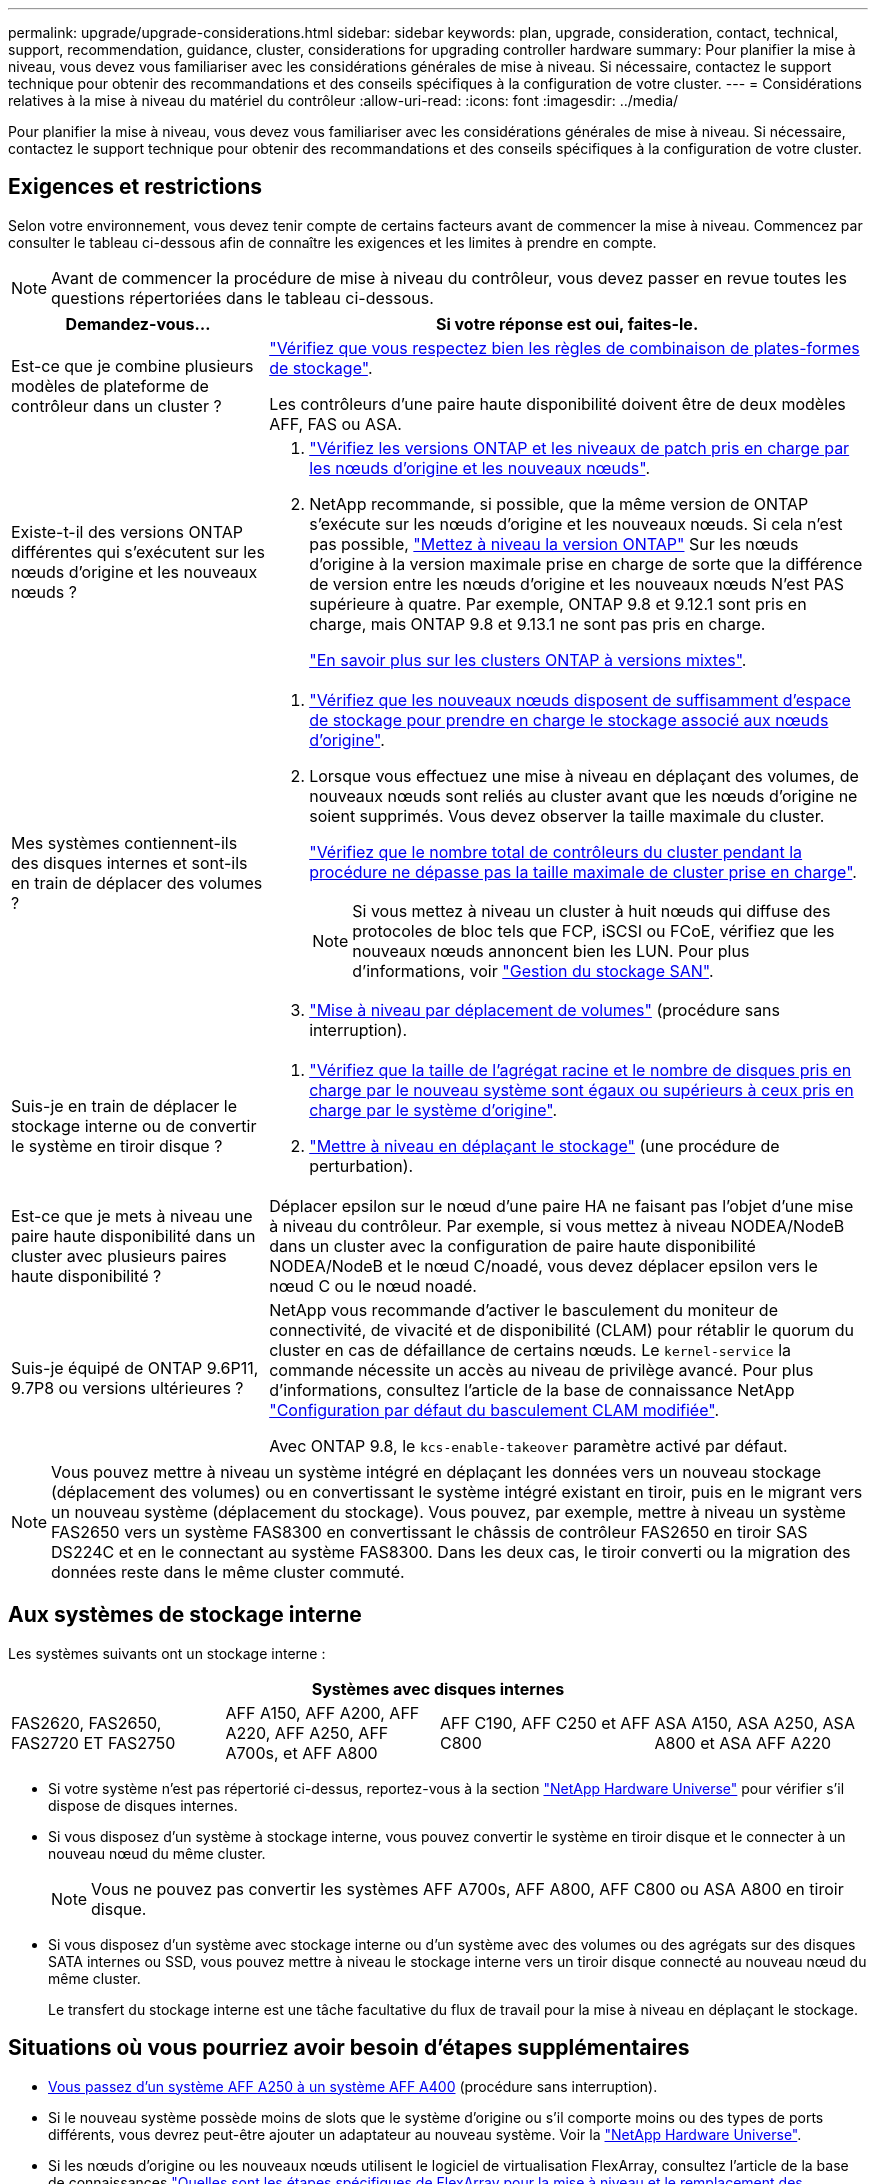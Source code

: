 ---
permalink: upgrade/upgrade-considerations.html 
sidebar: sidebar 
keywords: plan, upgrade, consideration, contact, technical, support, recommendation, guidance, cluster, considerations for upgrading controller hardware 
summary: Pour planifier la mise à niveau, vous devez vous familiariser avec les considérations générales de mise à niveau. Si nécessaire, contactez le support technique pour obtenir des recommandations et des conseils spécifiques à la configuration de votre cluster. 
---
= Considérations relatives à la mise à niveau du matériel du contrôleur
:allow-uri-read: 
:icons: font
:imagesdir: ../media/


[role="lead"]
Pour planifier la mise à niveau, vous devez vous familiariser avec les considérations générales de mise à niveau. Si nécessaire, contactez le support technique pour obtenir des recommandations et des conseils spécifiques à la configuration de votre cluster.



== Exigences et restrictions

Selon votre environnement, vous devez tenir compte de certains facteurs avant de commencer la mise à niveau. Commencez par consulter le tableau ci-dessous afin de connaître les exigences et les limites à prendre en compte.


NOTE: Avant de commencer la procédure de mise à niveau du contrôleur, vous devez passer en revue toutes les questions répertoriées dans le tableau ci-dessous.

[cols="30,70"]
|===
| Demandez-vous... | Si votre réponse est oui, faites-le. 


| Est-ce que je combine plusieurs modèles de plateforme de contrôleur dans un cluster ?  a| 
link:https://hwu.netapp.com["Vérifiez que vous respectez bien les règles de combinaison de plates-formes de stockage"^].

Les contrôleurs d'une paire haute disponibilité doivent être de deux modèles AFF, FAS ou ASA.



| Existe-t-il des versions ONTAP différentes qui s'exécutent sur les nœuds d'origine et les nouveaux nœuds ?  a| 
. https://hwu.netapp.com["Vérifiez les versions ONTAP et les niveaux de patch pris en charge par les nœuds d'origine et les nouveaux nœuds"^].
. NetApp recommande, si possible, que la même version de ONTAP s'exécute sur les nœuds d'origine et les nouveaux nœuds. Si cela n'est pas possible, link:https://docs.netapp.com/us-en/ontap/upgrade/prepare.html["Mettez à niveau la version ONTAP"^] Sur les nœuds d'origine à la version maximale prise en charge de sorte que la différence de version entre les nœuds d'origine et les nouveaux nœuds N'est PAS supérieure à quatre. Par exemple, ONTAP 9.8 et 9.12.1 sont pris en charge, mais ONTAP 9.8 et 9.13.1 ne sont pas pris en charge.
+
https://docs.netapp.com/us-en/ontap/upgrade/concept_mixed_version_requirements.html["En savoir plus sur les clusters ONTAP à versions mixtes"^].





| Mes systèmes contiennent-ils des disques internes et sont-ils en train de déplacer des volumes ?  a| 
. link:https://docs.netapp.com/us-en/ontap/disks-aggregates/index.html["Vérifiez que les nouveaux nœuds disposent de suffisamment d'espace de stockage pour prendre en charge le stockage associé aux nœuds d'origine"^].
. Lorsque vous effectuez une mise à niveau en déplaçant des volumes, de nouveaux nœuds sont reliés au cluster avant que les nœuds d'origine ne soient supprimés. Vous devez observer la taille maximale du cluster.
+
https://hwu.netapp.com["Vérifiez que le nombre total de contrôleurs du cluster pendant la procédure ne dépasse pas la taille maximale de cluster prise en charge"^].

+

NOTE: Si vous mettez à niveau un cluster à huit nœuds qui diffuse des protocoles de bloc tels que FCP, iSCSI ou FCoE, vérifiez que les nouveaux nœuds annoncent bien les LUN. Pour plus d'informations, voir https://docs.netapp.com/us-en/ontap/san-management/index.html["Gestion du stockage SAN"^].

. link:upgrade-by-moving-volumes-parent.html["Mise à niveau par déplacement de volumes"] (procédure sans interruption).




| Suis-je en train de déplacer le stockage interne ou de convertir le système en tiroir disque ?  a| 
. https://hwu.netapp.com/["Vérifiez que la taille de l'agrégat racine et le nombre de disques pris en charge par le nouveau système sont égaux ou supérieurs à ceux pris en charge par le système d'origine"^].
. link:upgrade-by-moving-storage-parent.html["Mettre à niveau en déplaçant le stockage"] (une procédure de perturbation).




| Est-ce que je mets à niveau une paire haute disponibilité dans un cluster avec plusieurs paires haute disponibilité ? | Déplacer epsilon sur le nœud d'une paire HA ne faisant pas l'objet d'une mise à niveau du contrôleur. Par exemple, si vous mettez à niveau NODEA/NodeB dans un cluster avec la configuration de paire haute disponibilité NODEA/NodeB et le nœud C/noadé, vous devez déplacer epsilon vers le nœud C ou le nœud noadé. 


| Suis-je équipé de ONTAP 9.6P11, 9.7P8 ou versions ultérieures ? | NetApp vous recommande d'activer le basculement du moniteur de connectivité, de vivacité et de disponibilité (CLAM) pour rétablir le quorum du cluster en cas de défaillance de certains nœuds. Le `kernel-service` la commande nécessite un accès au niveau de privilège avancé. Pour plus d'informations, consultez l'article de la base de connaissance NetApp https://kb.netapp.com/Support_Bulletins/Customer_Bulletins/SU436["Configuration par défaut du basculement CLAM modifiée"^].

Avec ONTAP 9.8, le `kcs-enable-takeover` paramètre activé par défaut. 
|===

NOTE: Vous pouvez mettre à niveau un système intégré en déplaçant les données vers un nouveau stockage (déplacement des volumes) ou en convertissant le système intégré existant en tiroir, puis en le migrant vers un nouveau système (déplacement du stockage). Vous pouvez, par exemple, mettre à niveau un système FAS2650 vers un système FAS8300 en convertissant le châssis de contrôleur FAS2650 en tiroir SAS DS224C et en le connectant au système FAS8300. Dans les deux cas, le tiroir converti ou la migration des données reste dans le même cluster commuté.



== Aux systèmes de stockage interne

Les systèmes suivants ont un stockage interne :

[cols="4*"]
|===
4+| Systèmes avec disques internes 


 a| 
FAS2620, FAS2650, FAS2720 ET FAS2750
 a| 
AFF A150, AFF A200, AFF A220, AFF A250, AFF A700s, et AFF A800
| AFF C190, AFF C250 et AFF C800 | ASA A150, ASA A250, ASA A800 et ASA AFF A220 
|===
* Si votre système n'est pas répertorié ci-dessus, reportez-vous à la section https://hwu.netapp.com["NetApp Hardware Universe"^] pour vérifier s'il dispose de disques internes.
* Si vous disposez d'un système à stockage interne, vous pouvez convertir le système en tiroir disque et le connecter à un nouveau nœud du même cluster.
+

NOTE: Vous ne pouvez pas convertir les systèmes AFF A700s, AFF A800, AFF C800 ou ASA A800 en tiroir disque.

* Si vous disposez d'un système avec stockage interne ou d'un système avec des volumes ou des agrégats sur des disques SATA internes ou SSD, vous pouvez mettre à niveau le stockage interne vers un tiroir disque connecté au nouveau nœud du même cluster.
+
Le transfert du stockage interne est une tâche facultative du flux de travail pour la mise à niveau en déplaçant le stockage.





== Situations où vous pourriez avoir besoin d'étapes supplémentaires

* xref:upgrade_aff_a250_to_aff_a400_ndu_upgrade_workflow.adoc[Vous passez d'un système AFF A250 à un système AFF A400] (procédure sans interruption).
* Si le nouveau système possède moins de slots que le système d'origine ou s'il comporte moins ou des types de ports différents, vous devrez peut-être ajouter un adaptateur au nouveau système. Voir la https://hwu.netapp.com["NetApp Hardware Universe"^].
* Si les nœuds d'origine ou les nouveaux nœuds utilisent le logiciel de virtualisation FlexArray, consultez l'article de la base de connaissances https://kb.netapp.com/Advice_and_Troubleshooting/Data_Storage_Systems/V_Series/What_are_the_specific_steps_involved_in_FlexArray_for_NetApp_controller_upgrades%2F%2Freplacements%3F["Quelles sont les étapes spécifiques de FlexArray pour la mise à niveau et le remplacement des contrôleurs NetApp"^].
* Si votre cluster possède des hôtes SAN, vous devrez peut-être suivre les étapes nécessaires pour résoudre les problèmes liés aux modifications du numéro de série des LUN. Consultez l'article de la base de connaissances https://kb.netapp.com/Advice_and_Troubleshooting/Data_Storage_Systems/FlexPod_with_Infrastructure_Automation/resolve_issues_during_storage_controller_motherboard_replacement_and_head_upgrades_with_iSCSI_and_FCP["Comment résoudre les problèmes lors du remplacement de la carte mère du contrôleur de stockage et des mises à niveau des têtes avec iSCSI et FCP"^].
* Si votre système utilise une configuration ACP hors bande, il vous faudra peut-être migrer d'une configuration ACP hors bande vers un ACP intrabande. Consultez l'article de la base de connaissances https://kb.netapp.com/Advice_and_Troubleshooting/Data_Storage_Systems/FAS_Systems/In-Band_ACP_Setup_and_Support["Configuration et support ACP intrabande"^]


.Informations associées
* link:../choose_controller_upgrade_procedure.html["Choisissez des méthodes de mise à niveau du matériel du contrôleur"]
* xref:upgrade-by-moving-storage-parent.adoc[Mettez à niveau le matériel du contrôleur en déplaçant le stockage]
* xref:upgrade-by-moving-volumes-parent.adoc[Mise à niveau du matériel des contrôleurs en déplaçant les volumes]

